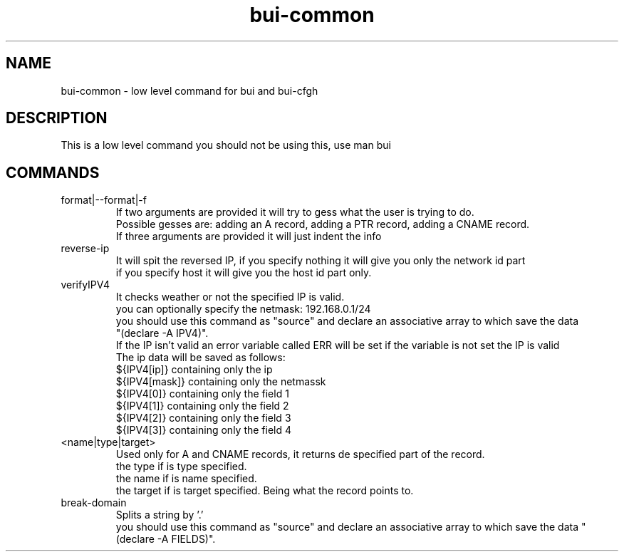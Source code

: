 ./" this is the man page for Bind User Interface - Common
.TH bui-common "01/05/2020" "0.0.0" "bui-common man page"

.SH NAME
bui-common - low level command for bui and bui-cfgh

.SH DESCRIPTION
    This is a low level command you should not be using this, use man bui

.SH COMMANDS

.IP format|--format|-f
    If two arguments are provided it will try to gess what the user is trying to do.
    Possible gesses are: adding an A record, adding a PTR record, adding a CNAME record.
    If three arguments are provided it will just indent the info

.IP reverse-ip <ip> <netmask> [host|network]
    It will spit the reversed IP, if you specify nothing it will give you only the network id part
    if you specify host it will give you the host id part only.

.IP verifyIPV4 <ipv4>[/netmask]
    It checks weather or not the specified IP is valid.
    you can optionally specify the netmask: 192.168.0.1/24
    you should use this command as "source" and declare an associative array to which save the data
    "(declare -A IPV4)".
    If the IP isn't valid an error variable called ERR will be set if the variable is not set the IP is valid
    The ip data will be saved as follows:
    ${IPV4[ip]} containing only the ip
    ${IPV4[mask]} containing only the netmassk
    ${IPV4[0]} containing only the field 1
    ${IPV4[1]} containing only the field 2
    ${IPV4[2]} containing only the field 3
    ${IPV4[3]} containing only the field 4

.IP <name|type|target> parse-record <record>
    Used only for A and CNAME records, it returns de specified part of the record.
    the type if is type specified.
    the name if is name specified.
    the target if is target specified. Being what the record points to.

.IP break-domain <FQDN>
    Splits a string by '.'
    you should use this command as "source" and declare an associative array to which save the data "(declare -A FIELDS)".